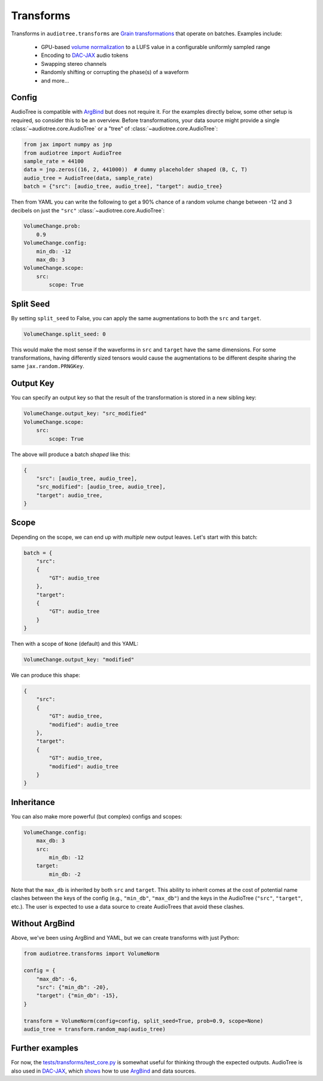 .. role:: python(code)
     :language: python
     :class: highlight

.. :tocdepth: 2

.. _transforms:

Transforms
======================

..  

.. ---------------------------

Transforms in ``audiotree.transforms`` are `Grain`_
`transformations <https://github.com/google/grain/blob/754636534bb16b5b2dd74970043d03e24ea44d3f/docs/transformations.md>`_ that operate on batches.
Examples include:

   * GPU-based `volume normalization <https://github.com/boris-kuz/jaxloudnorm/pull/1>`_ to a LUFS value in a configurable uniformly sampled range
   * Encoding to `DAC-JAX`_ audio tokens
   * Swapping stereo channels
   * Randomly shifting or corrupting the phase(s) of a waveform
   * and more...

Config
------

AudioTree is compatible with `ArgBind`_ but does not require it.
For the examples directly below, some other setup is required, so consider this to be an overview.
Before transformations, your data source might provide a single :class:`~audiotree.core.AudioTree` or a "tree" of :class:`~audiotree.core.AudioTree`:

.. code-block:: python

    from jax import numpy as jnp
    from audiotree import AudioTree
    sample_rate = 44100
    data = jnp.zeros((16, 2, 441000))  # dummy placeholder shaped (B, C, T)
    audio_tree = AudioTree(data, sample_rate)
    batch = {"src": [audio_tree, audio_tree], "target": audio_tree}

Then from YAML you can write the following to get a 90% chance of a random volume change between -12 and 3 decibels on just the ``"src"`` :class:`~audiotree.core.AudioTree`:

.. code-block:: yaml

    VolumeChange.prob:
        0.9
    VolumeChange.config:
        min_db: -12
        max_db: 3
    VolumeChange.scope:
        src:
            scope: True

Split Seed
----------

By setting ``split_seed`` to False, you can apply the same augmentations to both the ``src`` and ``target``.

.. code-block:: yaml

    VolumeChange.split_seed: 0

This would make the most sense if the waveforms in ``src`` and ``target`` have the same dimensions.
For some transformations, having differently sized tensors would cause the augmentations to be different despite sharing the same ``jax.random.PRNGKey``.


Output Key
----------

You can specify an output key so that the result of the transformation is stored in a new sibling key:

.. code-block:: yaml

    VolumeChange.output_key: "src_modified"
    VolumeChange.scope:
        src:
            scope: True

The above will produce a batch *shaped* like this:

.. code-block:: python

    {
        "src": [audio_tree, audio_tree],
        "src_modified": [audio_tree, audio_tree],
        "target": audio_tree,
    }

Scope
-----

Depending on the scope, we can end up with *multiple* new output leaves. Let's start with this batch:

.. code-block:: python

    batch = {
        "src":
        {
            "GT": audio_tree
        },
        "target":
        {
            "GT": audio_tree
        }
    }

Then with a scope of ``None`` (default) and this YAML:

.. code-block:: yaml

    VolumeChange.output_key: "modified"

We can produce this shape:

.. code-block:: python

    {
        "src":
        {
            "GT": audio_tree,
            "modified": audio_tree
        },
        "target":
        {
            "GT": audio_tree,
            "modified": audio_tree
        }
    }

Inheritance
-----------

You can also make more powerful (but complex) configs and scopes:

.. code-block:: yaml

    VolumeChange.config:
        max_db: 3
        src:
            min_db: -12
        target:
            min_db: -2

Note that the ``max_db`` is inherited by both ``src`` and ``target``.
This ability to inherit comes at the cost of potential name clashes between the keys of the config (e.g., ``"min_db"``, ``"max_db"``) and the keys in the AudioTree (``"src"``, ``"target"``, etc.).
The user is expected to use a data source to create AudioTrees that avoid these clashes.

Without ArgBind
---------------

Above, we've been using ArgBind and YAML, but we can create transforms with just Python:


.. code-block:: python

    from audiotree.transforms import VolumeNorm

    config = {
        "max_db": -6,
        "src": {"min_db": -20},
        "target": {"min_db": -15},
    }

    transform = VolumeNorm(config=config, split_seed=True, prob=0.9, scope=None)
    audio_tree = transform.random_map(audio_tree)

Further examples
----------------

For now, the `tests/transforms/test_core.py <https://github.com/DBraun/audiotree/blob/main/tests/transforms/test_core.py>`_ is somewhat useful for thinking through the expected outputs.
AudioTree is also used in `DAC-JAX`_, which `shows <https://github.com/DBraun/DAC-JAX/blob/main/scripts/input_pipeline.py>`_ how to use `ArgBind`_ and data sources.

.. _ArgBind: https://github.com/pseeth/argbind/
.. _DAC-JAX: https://github.com/DBraun/DAC-JAX
.. _Grain: https://github.com/google/grain